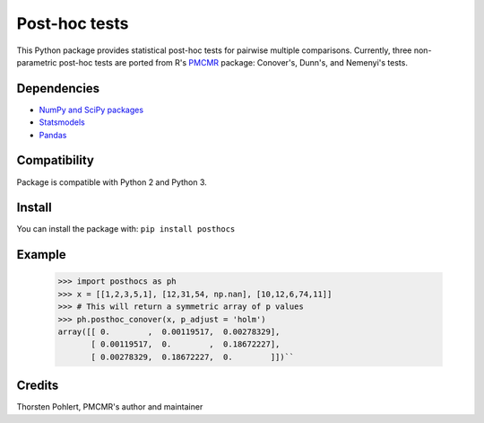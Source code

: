==============
Post-hoc tests
==============

This Python package provides statistical post-hoc tests for pairwise multiple comparisons. Currently, three non-parametric post-hoc tests are ported from R's `PMCMR <https://cran.r-project.org/web/packages/PMCMR/index.html>`_ package: Conover's, Dunn's, and Nemenyi's tests.

Dependencies
------------

- `NumPy and SciPy packages <https://www.scipy.org/>`_
- `Statsmodels <http://statsmodels.sourceforge.net/>`_
- `Pandas <http://pandas.pydata.org>`_

Compatibility
-------------

Package is compatible with Python 2 and Python 3.

Install
-------

You can install the package with:
``pip install posthocs``

Example
-------

  >>> import posthocs as ph
  >>> x = [[1,2,3,5,1], [12,31,54, np.nan], [10,12,6,74,11]]
  >>> # This will return a symmetric array of p values
  >>> ph.posthoc_conover(x, p_adjust = 'holm')
  array([[ 0.        ,  0.00119517,  0.00278329],
         [ 0.00119517,  0.        ,  0.18672227],
         [ 0.00278329,  0.18672227,  0.        ]])``

Credits
-------

Thorsten Pohlert, PMCMR's author and maintainer
